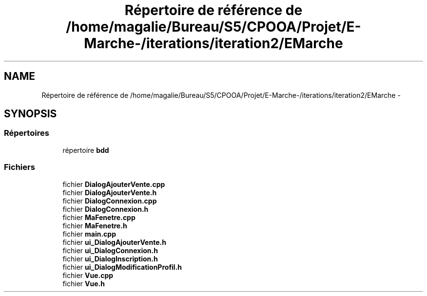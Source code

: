 .TH "Répertoire de référence de /home/magalie/Bureau/S5/CPOOA/Projet/E-Marche-/iterations/iteration2/EMarche" 3 "Vendredi 18 Décembre 2015" "Version 2" "EMarche" \" -*- nroff -*-
.ad l
.nh
.SH NAME
Répertoire de référence de /home/magalie/Bureau/S5/CPOOA/Projet/E-Marche-/iterations/iteration2/EMarche \- 
.SH SYNOPSIS
.br
.PP
.SS "Répertoires"

.in +1c
.ti -1c
.RI "répertoire \fBbdd\fP"
.br
.in -1c
.SS "Fichiers"

.in +1c
.ti -1c
.RI "fichier \fBDialogAjouterVente\&.cpp\fP"
.br
.ti -1c
.RI "fichier \fBDialogAjouterVente\&.h\fP"
.br
.ti -1c
.RI "fichier \fBDialogConnexion\&.cpp\fP"
.br
.ti -1c
.RI "fichier \fBDialogConnexion\&.h\fP"
.br
.ti -1c
.RI "fichier \fBMaFenetre\&.cpp\fP"
.br
.ti -1c
.RI "fichier \fBMaFenetre\&.h\fP"
.br
.ti -1c
.RI "fichier \fBmain\&.cpp\fP"
.br
.ti -1c
.RI "fichier \fBui_DialogAjouterVente\&.h\fP"
.br
.ti -1c
.RI "fichier \fBui_DialogConnexion\&.h\fP"
.br
.ti -1c
.RI "fichier \fBui_DialogInscription\&.h\fP"
.br
.ti -1c
.RI "fichier \fBui_DialogModificationProfil\&.h\fP"
.br
.ti -1c
.RI "fichier \fBVue\&.cpp\fP"
.br
.ti -1c
.RI "fichier \fBVue\&.h\fP"
.br
.in -1c
